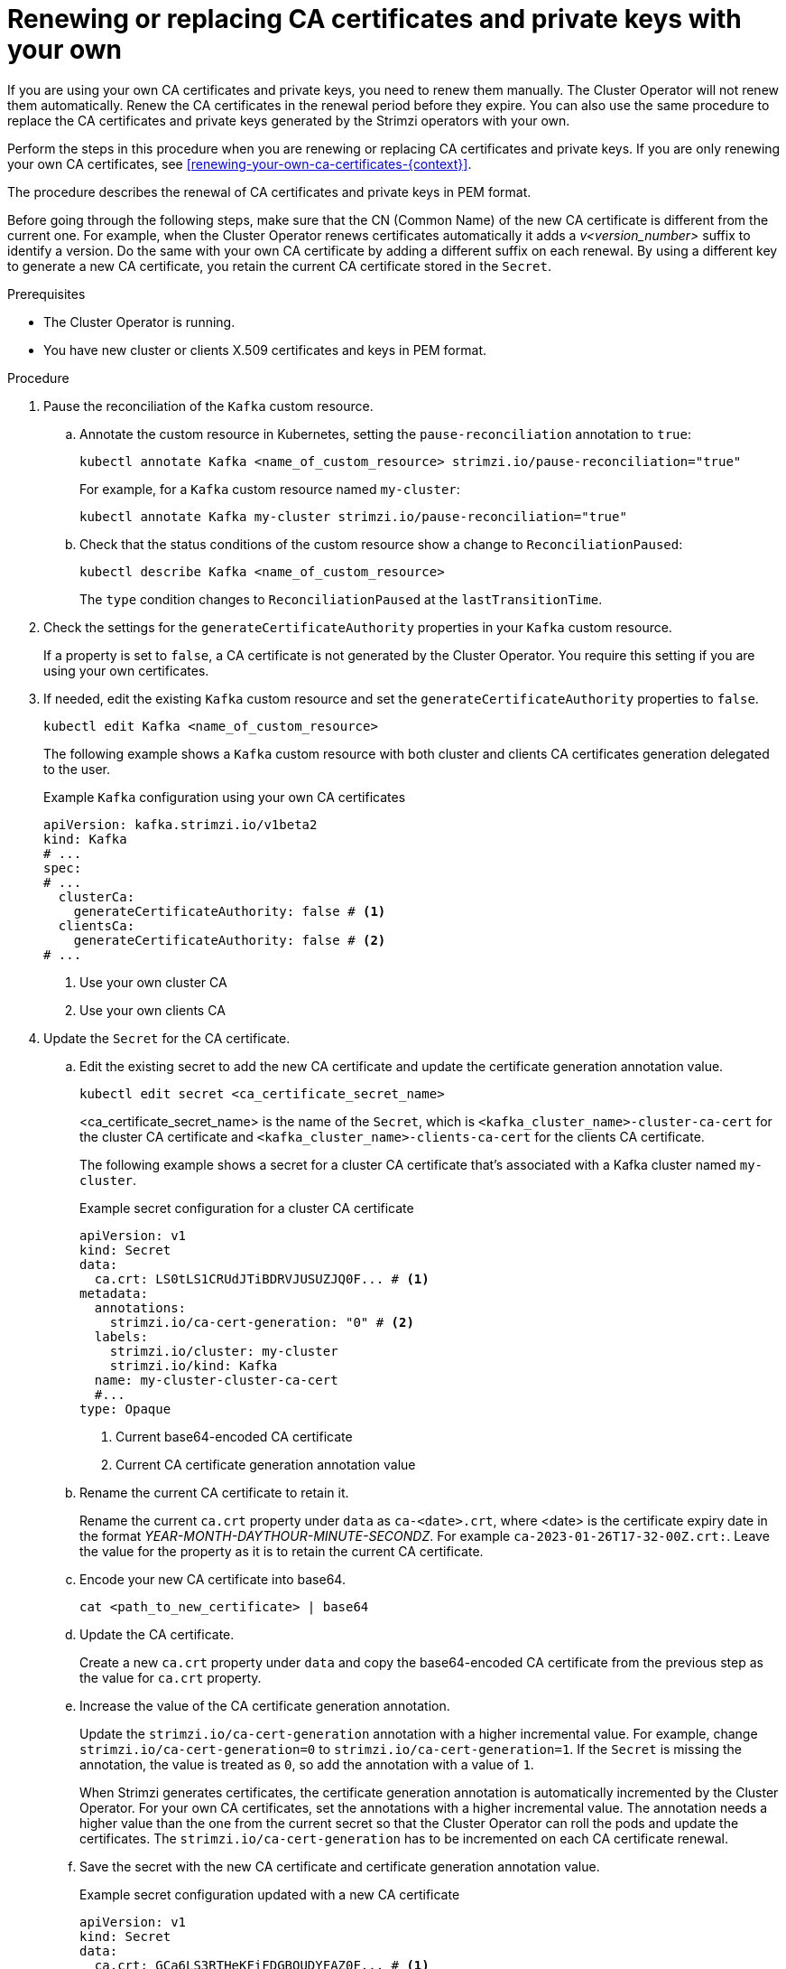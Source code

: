 // Module included in the following assemblies:
//
// assembly-security.adoc

[id='proc-replacing-your-own-private-keys-{context}']
= Renewing or replacing CA certificates and private keys with your own

[role="_abstract"]
If you are using your own CA certificates and private keys, you need to renew them manually.
The Cluster Operator will not renew them automatically.
Renew the CA certificates in the renewal period before they expire.
You can also use the same procedure to replace the CA certificates and private keys generated by the Strimzi operators with your own.

Perform the steps in this procedure when you are renewing or replacing CA certificates and private keys.
If you are only renewing your own CA certificates, see xref:renewing-your-own-ca-certificates-{context}[]. 

The procedure describes the renewal of CA certificates and private keys in PEM format.

Before going through the following steps, make sure that the CN (Common Name) of the new CA certificate is different from the current one.
For example, when the Cluster Operator renews certificates automatically it adds a _v<version_number>_ suffix to identify a version.
Do the same with your own CA certificate by adding a different suffix on each renewal.
By using a different key to generate a new CA certificate, you retain the current CA certificate stored in the `Secret`.

.Prerequisites

* The Cluster Operator is running.
* You have new cluster or clients X.509 certificates and keys in PEM format.

.Procedure

. Pause the reconciliation of the `Kafka` custom resource.
+
.. Annotate the custom resource in Kubernetes, setting the `pause-reconciliation` annotation to `true`:
+
[source,shell,subs="+quotes"]
----
kubectl annotate Kafka <name_of_custom_resource> strimzi.io/pause-reconciliation="true"
----
+
For example, for a `Kafka` custom resource named `my-cluster`:
+
[source,shell,subs="+quotes"]
----
kubectl annotate Kafka my-cluster strimzi.io/pause-reconciliation="true"
----
.. Check that the status conditions of the custom resource show a change to `ReconciliationPaused`:
+
[source,shell,subs="+quotes"]
----
kubectl describe Kafka <name_of_custom_resource>
----
+
The `type` condition changes to `ReconciliationPaused` at the `lastTransitionTime`.

. Check the settings for the `generateCertificateAuthority` properties in your `Kafka` custom resource.
+
If a property is set to `false`, a CA certificate is not generated by the Cluster Operator.
You require this setting if you are using your own certificates.

. If needed, edit the existing `Kafka` custom resource and set the `generateCertificateAuthority` properties to `false`.
+
[source,shell,subs="+quotes"]
----
kubectl edit Kafka <name_of_custom_resource>
----
+
The following example shows a `Kafka` custom resource with both cluster and clients CA certificates generation delegated to the user.
+
.Example `Kafka` configuration using your own CA certificates
[source,yaml,subs=attributes+]
----
apiVersion: kafka.strimzi.io/v1beta2
kind: Kafka
# ...
spec:
# ...
  clusterCa:
    generateCertificateAuthority: false # <1>
  clientsCa:
    generateCertificateAuthority: false # <2>
# ...
----
<1> Use your own cluster CA
<2> Use your own clients CA

. Update the `Secret` for the CA certificate.

.. Edit the existing secret to add the new CA certificate and update the certificate generation annotation value.
+
[source,shell,subs="+quotes"]
kubectl edit secret <ca_certificate_secret_name>
+
<ca_certificate_secret_name> is the name of the `Secret`, which is `<kafka_cluster_name>-cluster-ca-cert` for the cluster CA certificate and `<kafka_cluster_name>-clients-ca-cert` for the clients CA certificate.
+
The following example shows a secret for a cluster CA certificate that's associated with a Kafka cluster named `my-cluster`.
+
.Example secret configuration for a cluster CA certificate
[source,yaml,subs=attributes+]
----
apiVersion: v1
kind: Secret
data:
  ca.crt: LS0tLS1CRUdJTiBDRVJUSUZJQ0F... # <1>
metadata:
  annotations:
    strimzi.io/ca-cert-generation: "0" # <2>
  labels:
    strimzi.io/cluster: my-cluster
    strimzi.io/kind: Kafka
  name: my-cluster-cluster-ca-cert
  #...
type: Opaque
----
<1> Current base64-encoded CA certificate
<2> Current CA certificate generation annotation value

.. Rename the current CA certificate to retain it.
+
Rename the current `ca.crt` property under `data` as `ca-<date>.crt`, where <date> is the certificate expiry date in the format _YEAR-MONTH-DAYTHOUR-MINUTE-SECONDZ_.
For example `ca-2023-01-26T17-32-00Z.crt:`.
Leave the value for the property as it is to retain the current CA certificate.

.. Encode your new CA certificate into base64.
+
[source,shell,subs="+quotes"]
cat <path_to_new_certificate> | base64

.. Update the CA certificate.
+
Create a new `ca.crt` property under `data` and copy the base64-encoded CA certificate from the previous step as the value for `ca.crt` property.

.. Increase the value of the CA certificate generation annotation.
+
Update the `strimzi.io/ca-cert-generation` annotation with a higher incremental value.
For example, change `strimzi.io/ca-cert-generation=0` to `strimzi.io/ca-cert-generation=1`.
If the `Secret` is missing the annotation, the value is treated as `0`, so add the annotation with a value of `1`.
+
When Strimzi generates certificates, the certificate generation annotation is automatically incremented by the Cluster Operator.
For your own CA certificates, set the annotations with a higher incremental value.
The annotation needs a higher value than the one from the current secret so that the Cluster Operator can roll the pods and update the certificates.
The `strimzi.io/ca-cert-generation` has to be incremented on each CA certificate renewal.

.. Save the secret with the new CA certificate and certificate generation annotation value.
+
.Example secret configuration updated with a new CA certificate
[source,yaml,subs=attributes+]
----
apiVersion: v1
kind: Secret
data:
  ca.crt: GCa6LS3RTHeKFiFDGBOUDYFAZ0F... # <1>
  ca-2023-01-26T17-32-00Z.crt: LS0tLS1CRUdJTiBDRVJUSUZJQ0F... # <2>
metadata:
  annotations:
    strimzi.io/ca-cert-generation: "1" # <3>
  labels:
    strimzi.io/cluster: my-cluster
    strimzi.io/kind: Kafka
  name: my-cluster-cluster-ca-cert
  #...
type: Opaque
----
<1> New base64-encoded CA certificate
<2> Old base64-encoded CA certificate
<3> New CA certificate generation annotation value

. Update the `Secret` for the CA key used to sign your new CA certificate.
+
.. Edit the existing secret to add the new CA key and update the key generation annotation value.
+
[source,shell,subs="+quotes"]
kubectl edit secret <ca_key_name>
+
<ca_key_name> is the name of CA key, which is `<kafka_cluster_name>-cluster-ca` for the cluster CA key and `<kafka_cluster_name>-clients-ca` for the clients CA key.
+
The following example shows a secret for a cluster CA key that's associated with a Kafka cluster named `my-cluster`.
+
.Example secret configuration for a cluster CA key
[source,yaml,subs=attributes+]
----
apiVersion: v1
kind: Secret
data:
  ca.key: SA1cKF1GFDzOIiPOIUQBHDNFGDFS... # <1>
metadata:
  annotations:
    strimzi.io/ca-key-generation: "0" # <2>
  labels:
    strimzi.io/cluster: my-cluster
    strimzi.io/kind: Kafka
  name: my-cluster-cluster-ca
  #...
type: Opaque
----
<1> Current base64-encoded CA key
<2> Current CA key generation annotation value

.. Encode the CA key into base64.
+
[source,shell,subs="+quotes"]
cat <path_to_new_key> | base64

.. Update the CA key.
+
Copy the base64-encoded CA key from the previous step as the value for the `ca.key` property under `data`.

.. Increase the value of the CA key generation annotation.
+
Update the `strimzi.io/ca-key-generation` annotation with a higher incremental value.
For example, change `strimzi.io/ca-key-generation=0` to `strimzi.io/ca-key-generation=1`.
If the `Secret` is missing the annotation, it is treated as `0`, so add the annotation with a value of `1`.
+
When Strimzi generates certificates, the key generation annotation is automatically incremented by the Cluster Operator.
For your own CA certificates together with a new CA key, set the annotation with a higher incremental value.
The annotation needs a higher value than the one from the current secret so that the Cluster Operator can roll the pods and update the certificates and keys.
The `strimzi.io/ca-key-generation` has to be incremented on each CA certificate renewal.

.. Save the secret with the new CA key and key generation annotation value.
+
.Example secret configuration updated with a new CA key
[source,yaml,subs=attributes+]
----
apiVersion: v1
kind: Secret
data:
  ca.key: AB0cKF1GFDzOIiPOIUQWERZJQ0F... # <1>
metadata:
  annotations:
    strimzi.io/ca-key-generation: "1" # <2>
  labels:
    strimzi.io/cluster: my-cluster
    strimzi.io/kind: Kafka
  name: my-cluster-cluster-ca
  #...
type: Opaque
----
<1> New base64-encoded CA key
<2> New CA key generation annotation value

. Resume from the pause.
+
To resume the `Kafka` custom resource reconciliation, set the `pause-reconciliation` annotation to `false`.
+
[source,shell,subs="+quotes"]
----
kubectl annotate --overwrite Kafka <name_of_custom_resource> strimzi.io/pause-reconciliation="false"
----
+
You can also do the same by removing the `pause-reconciliation` annotation.
+
[source,shell,subs="+quotes"]
----
kubectl annotate Kafka <name_of_custom_resource> strimzi.io/pause-reconciliation-
----
+
On the next reconciliation, the Cluster Operator performs a rolling update of Kafka and other components to trust the new CA certificate.
When the rolling update is complete, the Cluster Operator will start a new one to generate new server certificates signed by the new CA key.
+
If maintenance time windows are configured, the Cluster Operator will roll the pods at the first reconciliation within the next maintenance time window.

. Wait until the rolling updates to move to the new CA certificate are complete.

.  Remove any outdated certificates from the secret configuration to ensure that the cluster no longer trusts them.
+
[source,shell,subs="+quotes"]
kubectl edit secret <ca_certificate_secret_name>
+
.Example secret configuration with the old certificate removed
[source,yaml,subs=attributes+]
----
apiVersion: v1
kind: Secret
data:
  ca.crt: GCa6LS3RTHeKFiFDGBOUDYFAZ0F...
metadata:
  annotations:
    strimzi.io/ca-cert-generation: "1"
  labels:
    strimzi.io/cluster: my-cluster
    strimzi.io/kind: Kafka
  name: my-cluster-cluster-ca-cert
  #...
type: Opaque
----

. Start a manual rolling update of your cluster to pick up the changes made to the secret configuration.
+
See xref:assembly-rolling-updates-str[].
